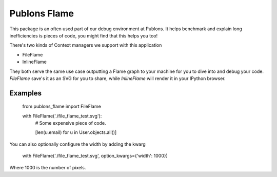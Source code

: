 =================
Publons Flame
=================

This package is an often used part of our debug environment at Publons.
It helps benchmark and explain long inefficiencies is pieces of code,
you might find that this helps you too!


There's two kinds of Context managers we support with this application

- FileFlame
- InlineFlame

They both serve the same use case outputting a Flame graph to your
machine for you to dive into and debug your code. `FileFlame` save's
it as an SVG for you to share, while `InlineFlame` will render it in
your IPython browser.


Examples
--------

    from publons_flame import FileFlame


    with FileFlame('./file_flame_test.svg'):
        # Some expensive piece of code.

        [len(u.email) for u in  User.objects.all()]


.. image::  https://raw.github.com/pulbons/publons-flame/master/docs/_static/file_flame_test.svg


You can also optionally configure the width by adding the kwarg

    with FileFlame('./file_flame_test.svg', option_kwargs={'width': 1000})

Where 1000 is the number of pixels.
